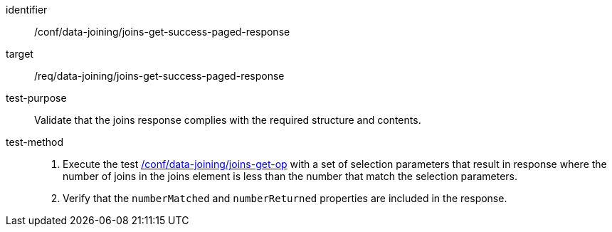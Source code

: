 [[ats_data_joining_joins-get-success-paged-response]]

[abstract_test]
====
[%metadata]
identifier:: /conf/data-joining/joins-get-success-paged-response
target:: /req/data-joining/joins-get-success-paged-response
test-purpose:: Validate that the joins response complies with the required structure and contents.
test-method::
+
--
. Execute the test <<ats_data_joining_joins-get-op, /conf/data-joining/joins-get-op>> with a set of selection parameters that result in response where the number of joins in the joins element is less than the number that match the selection parameters.
. Verify that the `numberMatched` and `numberReturned` properties are included in the response.
--
====